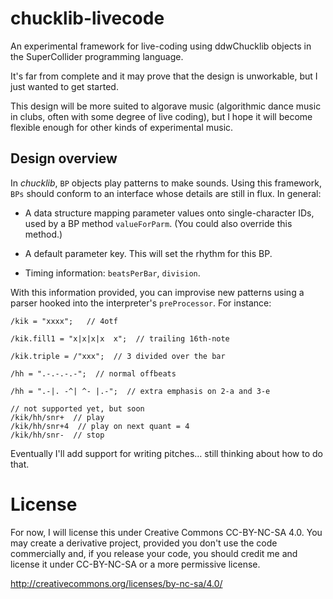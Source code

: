 * chucklib-livecode

An experimental framework for live-coding using ddwChucklib objects in
the SuperCollider programming language.

It's far from complete and it may prove that the design is unworkable,
but I just wanted to get started.

This design will be more suited to algorave music (algorithmic dance
music in clubs, often with some degree of live coding), but I hope it
will become flexible enough for other kinds of experimental music.

** Design overview

In /chucklib/, =BP= objects play patterns to make sounds. Using this
framework, =BPs= should conform to an interface whose details are
still in flux. In general:

- A data structure mapping parameter values onto single-character IDs,
  used by a BP method =valueForParm=. (You could also override this
  method.)

- A default parameter key. This will set the rhythm for this BP.

- Timing information: =beatsPerBar=, =division=.

With this information provided, you can improvise new patterns using a
parser hooked into the interpreter's =preProcessor=. For instance:

#+begin_example
/kik = "xxxx";   // 4otf

/kik.fill1 = "x|x|x|x  x";  // trailing 16th-note

/kik.triple = /"xxx";  // 3 divided over the bar

/hh = ".-.-.-.-";  // normal offbeats

/hh = ".-|. -^| ^- |.-";  // extra emphasis on 2-a and 3-e

// not supported yet, but soon
/kik/hh/snr+  // play
/kik/hh/snr+4  // play on next quant = 4
/kik/hh/snr-  // stop
#+end_example

Eventually I'll add support for writing pitches... still thinking about how to do that.

* License

For now, I will license this under Creative Commons CC-BY-NC-SA
4.0. You may create a derivative project, provided you don't use the
code commercially and, if you release your code, you should credit me
and license it under CC-BY-NC-SA or a more permissive license.

[[http://creativecommons.org/licenses/by-nc-sa/4.0/]]
